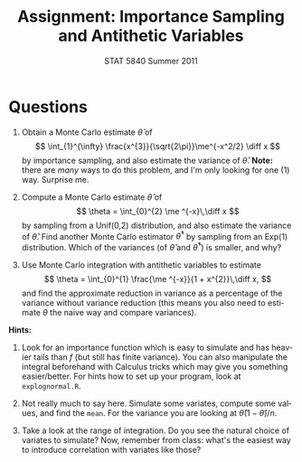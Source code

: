 #+TITLE:   Assignment: Importance Sampling and Antithetic Variables
#+AUTHOR:    STAT 5840 Summer 2011
#+EMAIL:     gkerns@ysu.edu
#+DATE:      
#+LANGUAGE:  en
#+OPTIONS:   H:4 toc:nil ^:nil date:nil num:nil
#+EXPORT_EXCLUDE_TAGS: answer
#+BABEL: :session *R* :results output pp :tangle yes
#+LaTeX_CLASS: article
#+LaTeX_CLASS_OPTIONS: [11pt,english]
#+LATEX_HEADER: \input{handoutformat}

* Questions

1. Obtain a Monte Carlo estimate $\hat{\theta}$ of 
   \[
   \int_{1}^{\infty} \frac{x^{3}}{\sqrt{2\pi}}\me^{-x^2/2} \diff x
   \]
   by importance sampling,  and also estimate the variance of $\hat{\theta}$.  *Note:* there are /many/ ways to do this problem, and I'm only looking for one (1) way.  Surprise me.

2. Compute a Monte Carlo estimate $\hat{\theta}$ of 
   \[
   \theta = \int_{0}^{2} \me ^{-x}\,\diff x
   \]
   by sampling from a Unif(0,2) distribution, and also estimate the variance of $\hat{\theta}$. Find another Monte Carlo estimator $\hat{\theta}^{\ast}$ by sampling from an Exp(1) distribution.  Which of the variances (of $\hat{\theta}$ and $\hat{\theta}^{\ast}$) is smaller, and why?

3. Use Monte Carlo integration with antithetic variables to estimate
   \[
   \theta = \int_{0}^{1} \frac{\me ^{-x}}{1 + x^{2}}\,\diff x,
   \]
   and find the approximate reduction in variance as a percentage of the variance without variance reduction (this means you also need to estimate $\theta$ the naive way and compare variances).

*Hints:*

1. Look for an importance function which is easy to simulate and has heavier tails than $f$ (but still has finite variance).  You can also manipulate the integral beforehand with Calculus tricks which may give you something easier/better.  For hints how to set up your program, look at =explognormal.R=.

2. Not really much to say here.  Simulate some variates, compute some values, and find the =mean=.  For the variance you are looking at $\hat{\theta}(1 - \hat{\theta})/n$.

3. Take a look at the range of integration.  Do you see the natural choice of variates to simulate?  Now, remember from class: what's the easiest way to introduce correlation with variates like those?

